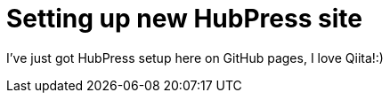 = Setting up new HubPress site

I've just got HubPress setup here on GitHub pages, I love Qiita!:)

:hp-tags: hubpress